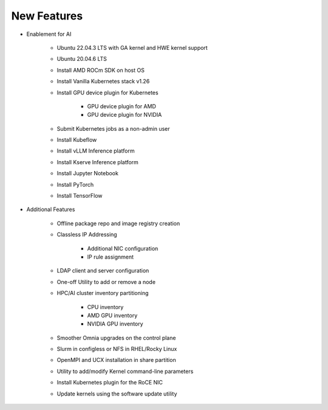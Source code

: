 New Features
===========

* Enablement for AI

    * Ubuntu 22.04.3 LTS with GA kernel and HWE kernel support

    * Ubuntu 20.04.6 LTS

    * Install AMD ROCm SDK on host OS

    * Install Vanilla Kubernetes stack v1.26

    * Install GPU device plugin for Kubernetes

        - GPU device plugin for AMD
        - GPU device plugin for NVIDIA

    * Submit Kubernetes jobs as a non-admin user

    * Install Kubeflow

    * Install vLLM Inference platform

    * Install Kserve Inference platform

    * Install Jupyter Notebook

    * Install PyTorch

    * Install TensorFlow

* Additional Features

    * Offline package repo and image registry creation

    * Classless IP Addressing

        * Additional NIC configuration
        * IP rule assignment

    * LDAP client and server configuration

    * One-off Utility to add or remove a node

    * HPC/AI cluster inventory partitioning

        - CPU inventory
        - AMD GPU inventory
        - NVIDIA GPU inventory

    * Smoother Omnia upgrades on the control plane

    * Slurm in configless or NFS in RHEL/Rocky Linux

    * OpenMPI and UCX installation in share partition

    * Utility to add/modify Kernel command-line parameters

    * Install Kubernetes plugin for the RoCE NIC

    * Update kernels using the software update utility






